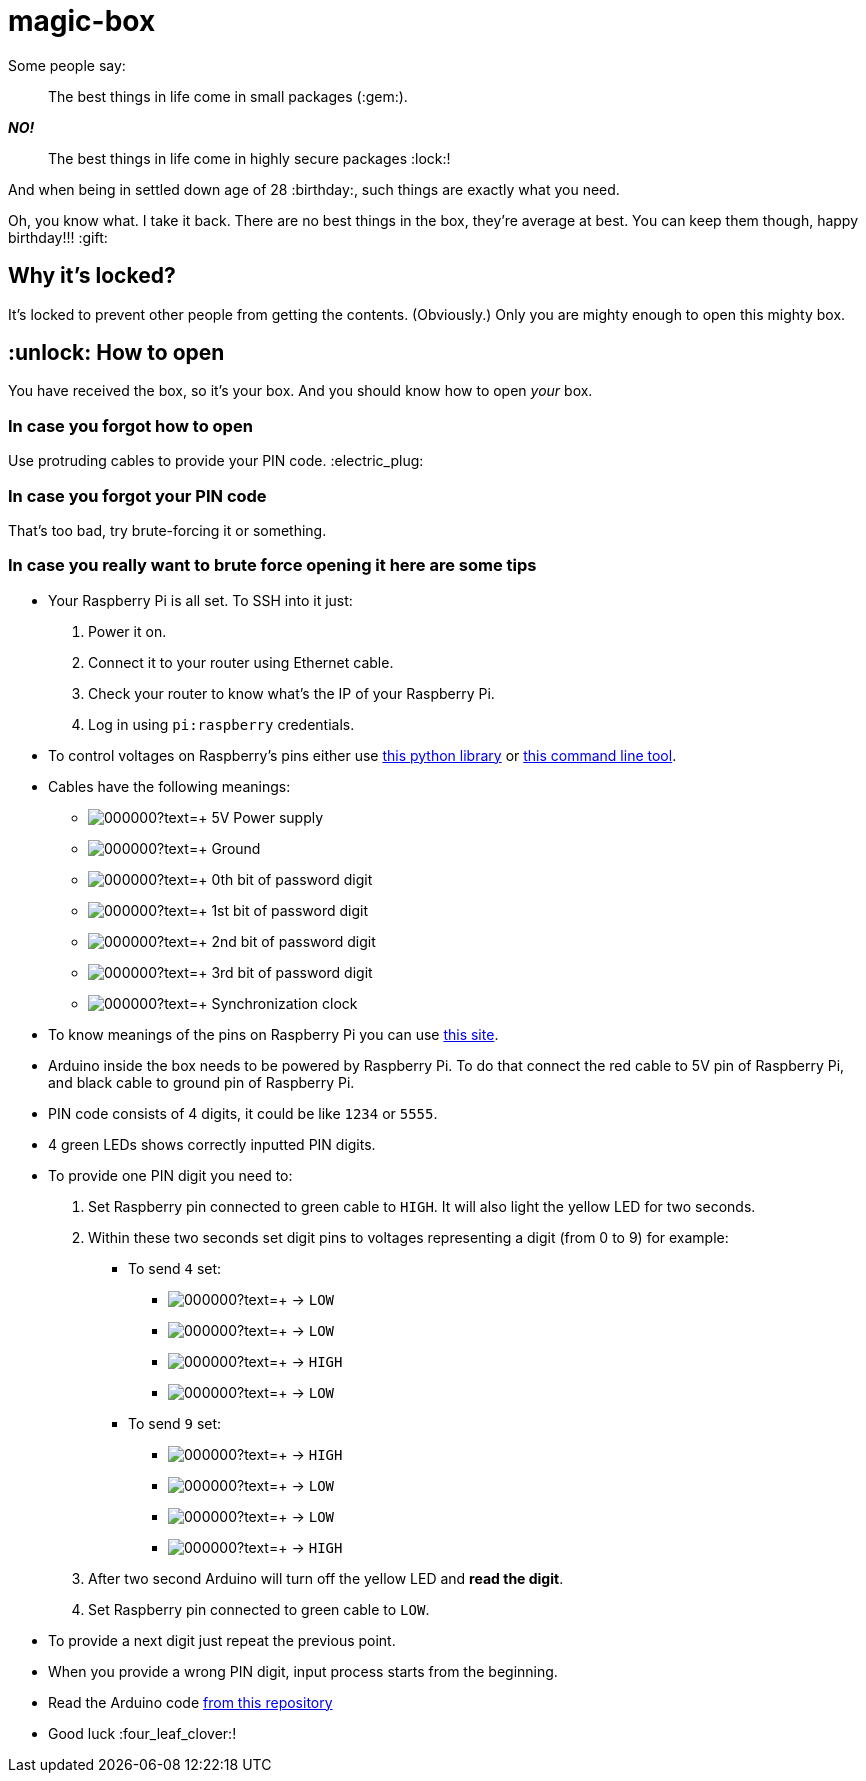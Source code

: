 = magic-box

Some people say:

> The best things in life come in small packages (:gem:).

*_NO!_*

> The best things in life come in highly secure packages :lock:!

And when being in settled down age of 28 :birthday:, such things are exactly what you need.

Oh, you know what. I take it back.
There are no best things in the box, they're average at best.
You can keep them though, happy birthday!!! :gift:

== Why it's locked?
It's locked to prevent other people from getting the contents.
(Obviously.)
Only you are mighty enough to open this mighty box.

== :unlock: How to open
You have received the box, so it's your box.
And you should know how to open _your_ box.

=== In case you forgot how to open
Use protruding cables to provide your PIN code. :electric_plug:

=== In case you forgot your PIN code
That's too bad, try brute-forcing it or something.

=== In case you really want to brute force opening it here are some tips

* Your Raspberry Pi is all set. To SSH into it just:
  . Power it on.
  . Connect it to your router using Ethernet cable.
  . Check your router to know what's the IP of your Raspberry Pi.
  . Log in using `pi:raspberry` credentials.
* To control voltages on Raspberry's pins either use
  https://www.raspberrypi.org/documentation/usage/gpio/python/README.md[this python library]
  or http://wiringpi.com/the-gpio-utility[this command line tool].
* Cables have the following meanings:
  ** image:https://via.placeholder.com/15/ff0000/000000?text=+[] 5V Power supply
  ** image:https://via.placeholder.com/15/000000/000000?text=+[] Ground
  ** image:https://via.placeholder.com/15/ffff00/000000?text=+[] 0th bit of password digit
  ** image:https://via.placeholder.com/15/800080/000000?text=+[] 1st bit of password digit
  ** image:https://via.placeholder.com/15/ed7014/000000?text=+[] 2nd bit of password digit
  ** image:https://via.placeholder.com/15/654321/000000?text=+[] 3rd bit of password digit
  ** image:https://via.placeholder.com/15/32CD32/000000?text=+[] Synchronization clock
* To know meanings of the pins on Raspberry Pi you can use https://pinout.xyz/[this site].
* Arduino inside the box needs to be powered by Raspberry Pi.
  To do that connect the [red]#red cable# to 5V pin of Raspberry Pi,
  and [black]#black cable# to ground pin of Raspberry Pi.
* PIN code consists of 4 digits, it could be like `1234` or `5555`.
* 4 green LEDs shows correctly inputted PIN digits.
* To provide one PIN digit you need to:
  . Set Raspberry pin connected to [green]#green cable# to `HIGH`.
    It will also light the [yellow]#yellow LED# for two seconds.
  . Within these two seconds set digit pins to voltages representing a digit (from 0 to 9) for example:
    ** To send `4` set:
      *** image:https://via.placeholder.com/15/ffff00/000000?text=+[] -> `LOW`
      *** image:https://via.placeholder.com/15/800080/000000?text=+[] -> `LOW`
      *** image:https://via.placeholder.com/15/ed7014/000000?text=+[] -> `HIGH`
      *** image:https://via.placeholder.com/15/654321/000000?text=+[] -> `LOW`
    ** To send `9` set:
      *** image:https://via.placeholder.com/15/ffff00/000000?text=+[] -> `HIGH`
      *** image:https://via.placeholder.com/15/800080/000000?text=+[] -> `LOW`
      *** image:https://via.placeholder.com/15/ed7014/000000?text=+[] -> `LOW`
      *** image:https://via.placeholder.com/15/654321/000000?text=+[] -> `HIGH`
  . After two second Arduino will turn off the [yellow]#yellow LED# and *read the digit*.
  . Set Raspberry pin connected to [green]#green cable# to `LOW`.
* To provide a next digit just repeat the previous point.
* When you provide a wrong PIN digit, input process starts from the beginning.
* Read the Arduino code
  https://github.com/matishadow/magic-box/blob/master/magic-box.ino[from this repository]
* Good luck :four_leaf_clover:!


